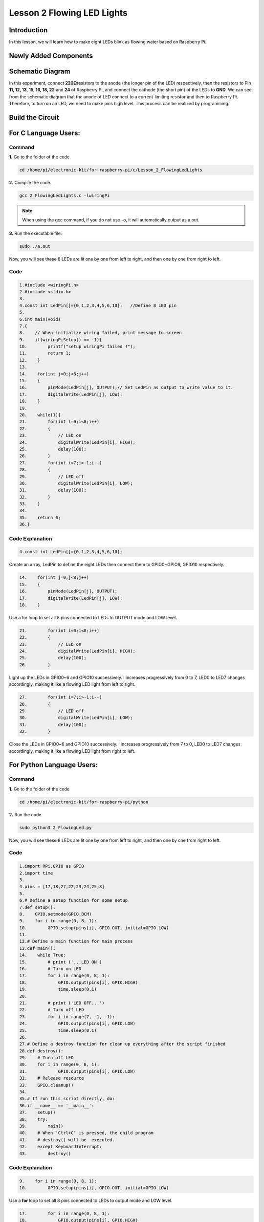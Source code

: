 **Lesson 2 Flowing LED Lights**
=================================

**Introduction**
------------------

In this lesson, we will learn how to make eight LEDs blink as flowing
water based on Raspberry Pi.

**Newly Added Components**
-----------------------------

.. image:: media_pi/image200.png
    :width: 800
    :align: center

**Schematic Diagram**
-------------------------

In this experiment, connect **220Ω**\ resistors to the anode (the longer
pin of the LED) respectively, then the resistors to Pin **11, 12, 13,
15, 16, 18, 22** and **24** of Raspberry Pi, and connect the cathode
(the short pin) of the LEDs to **GND**. We can see from the schematic
diagram that the anode of LED connect to a current-limiting resistor and
then to Raspberry Pi. Therefore, to turn on an LED, we need to make pins
high level. This process can be realized by programming.

.. image:: media_pi/image201.png
    :width: 800
    :align: center

Build the Circuit
--------------------

.. image:: media_pi/image202.png
    :width: 800
    :align: center

**For C Language Users:**
--------------------------

**Command**
^^^^^^^^^^^^^

**1.** Go to the folder of the code.

.. code-block::

    cd /home/pi/electronic-kit/for-raspberry-pi/c/Lesson_2_FlowingLedLights

**2.** Compile the code.

.. code-block::

    gcc 2_FlowingLedLights.c -lwiringPi

.. note::

    When using the gcc command, if you do not use -o,
    it will automatically output as a.out.

**3.** Run the executable file.

.. code-block::

    sudo ./a.out

Now, you will see these 8 LEDs are lit one by one from left
to right, and then one by one from right to left.

**Code**
^^^^^^^^^^

.. code-block::

    1.#include <wiringPi.h>   
    2.#include <stdio.h>  
    3.  
    4.const int LedPin[]={0,1,2,3,4,5,6,10};   //Define 8 LED pin   
    5.  
    6.int main(void)  
    7.{  
    8.    // When initialize wiring failed, print message to screen  
    9.    if(wiringPiSetup() == -1){  
    10.        printf("setup wiringPi failed !");  
    11.        return 1;   
    12.    }  
    13.      
    14.    for(int j=0;j<8;j++)  
    15.    {  
    16.        pinMode(LedPin[j], OUTPUT);// Set LedPin as output to write value to it.  
    17.        digitalWrite(LedPin[j], LOW);  
    18.    }  
    19.      
    20.    while(1){  
    21.        for(int i=0;i<8;i++)  
    22.        {  
    23.            // LED on  
    24.            digitalWrite(LedPin[i], HIGH);                    
    25.            delay(100);            
    26.        }  
    27.        for(int i=7;i>-1;i--)  
    28.        {         
    29.            // LED off  
    30.            digitalWrite(LedPin[i], LOW);  
    31.            delay(100);  
    32.        }  
    33.    }  
    34.  
    35.    return 0;  
    36.}  

**Code Explanation**
^^^^^^^^^^^^^^^^^^^^^^^^^^^^

.. code-block::

    4.const int LedPin[]={0,1,2,3,4,5,6,10}; 

Create an array, LedPin to define the eight LEDs then 
connect them to GPIO0~GPIO6, GPIO10 respectively.

.. code-block::

    14.    for(int j=0;j<8;j++)  
    15.    {  
    16.        pinMode(LedPin[j], OUTPUT); 
    17.        digitalWrite(LedPin[j], LOW);  
    18.    }  

Use a for loop to set all 8 pins connected 
to LEDs to OUTPUT mode and LOW level.

.. code-block::

    21.        for(int i=0;i<8;i++)  
    22.        {  
    23.            // LED on  
    24.            digitalWrite(LedPin[i], HIGH);                    
    25.            delay(100);           
    26.        }  

Light up the LEDs in GPIO0~6 and GPIO10 successively. 
i increases progressively from 0 to 7, LED0 to LED7 
changes accordingly, making it like a flowing LED light 
from left to right. 

.. code-block::

    27.        for(int i=7;i>-1;i--)  
    28.        {         
    29.            // LED off  
    30.            digitalWrite(LedPin[i], LOW);  
    31.            delay(100);  
    32.        }  

Close the LEDs in GPIO0~6 and GPIO10 successively. i 
increases progressively from 7 
to 0, LED0 to LED7 changes accordingly, 
making it like a flowing LED light from right to left. 

.. code-block::

**For Python Language Users:**
---------------------------------

**Command**
^^^^^^^^^^^^^^^^^

**1.** Go to the folder of the code

.. code-block::

    cd /home/pi/electronic-kit/for-raspberry-pi/python

**2.** Run the code.

.. code-block::

    sudo python3 2_FlowingLed.py

Now, you will see these 8 LEDs are lit one by one from left to right,
and then one by one from right to left.

**Code**
^^^^^^^^^^^^^^^^^^

.. code-block::

    1.import RPi.GPIO as GPIO    
    2.import time     
    3.  
    4.pins = [17,18,27,22,23,24,25,8]  
    5.  
    6.# Define a setup function for some setup  
    7.def setup():  
    8.    GPIO.setmode(GPIO.BCM)     
    9.    for i in range(0, 8, 1):  
    10.        GPIO.setup(pins[i], GPIO.OUT, initial=GPIO.LOW)  
    11.  
    12.# Define a main function for main process  
    13.def main():  
    14.    while True:  
    15.        # print ('...LED ON')  
    16.        # Turn on LED  
    17.        for i in range(0, 8, 1):  
    18.            GPIO.output(pins[i], GPIO.HIGH)  
    19.            time.sleep(0.1)  
    20.             
    21.        # print ('LED OFF...')  
    22.        # Turn off LED  
    23.        for i in range(7, -1, -1):  
    24.            GPIO.output(pins[i], GPIO.LOW)  
    25.            time.sleep(0.1)  
    26.  
    27.# Define a destroy function for clean up everything after the script finished   
    28.def destroy():  
    29.    # Turn off LED     
    30.    for i in range(0, 8, 1):  
    31.            GPIO.output(pins[i], GPIO.LOW)  
    32.    # Release resource  
    33.    GPIO.cleanup()                      
    34.  
    35.# If run this script directly, do:  
    36.if __name__ == '__main__':  
    37.    setup()  
    38.    try:  
    39.        main()  
    40.    # When 'Ctrl+C' is pressed, the child program   
    41.    # destroy() will be  executed.  
    42.    except KeyboardInterrupt:  
    43.        destroy()  

**Code Explanation**
^^^^^^^^^^^^^^^^^^^^^^

.. code-block::

    9.    for i in range(0, 8, 1):  
    10.        GPIO.setup(pins[i], GPIO.OUT, initial=GPIO.LOW)

Use a **for** loop to set all 8 pins connected to LEDs to output mode 
and LOW level.

.. code-block::

    17.        for i in range(0, 8, 1):  
    18.            GPIO.output(pins[i], GPIO.HIGH) 
    19. 			time.sleep(0.1)

Variable **i** increases progressively from **0** to **8**,
increasing by 1 every time. Accordingly, set the pins in the array
**pins[i]** to **HIGH** respectively to light up the LEDs and the
lighting time is **0.1**\ s. Then, you will see 8 LEDs light up one
by one.

.. code-block::

    23.        for i in range(7, -1, -1):  
    24.            GPIO.output(pins[i], GPIO.LOW)  
    25.            time.sleep(0.1)  

Variable **i** decreases progressively from **7** to **-1**,
decreasing by 1 every time. Then LED0~LED7 change accordingly, making
it like a flowing LED light from right to left.

**Phenomenon Picture**
-----------------------------

.. image:: media_pi/image203.png
    :width: 800
    :align: center
